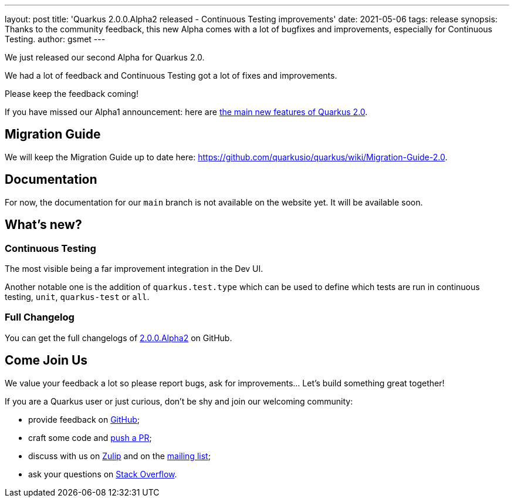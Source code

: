 ---
layout: post
title: 'Quarkus 2.0.0.Alpha2 released - Continuous Testing improvements'
date: 2021-05-06
tags: release
synopsis: Thanks to the community feedback, this new Alpha comes with a lot of bugfixes and improvements, especially for Continuous Testing.
author: gsmet
---

We just released our second Alpha for Quarkus 2.0.

We had a lot of feedback and Continuous Testing got a lot of fixes and improvements.

Please keep the feedback coming!

If you have missed our Alpha1 announcement: here are link:/blog/quarkus-2-0-0-alpha1-released/[the main new features of Quarkus 2.0].

== Migration Guide

We will keep the Migration Guide up to date here: https://github.com/quarkusio/quarkus/wiki/Migration-Guide-2.0.

== Documentation

For now, the documentation for our `main` branch is not available on the website yet.
It will be available soon.

== What's new?

=== Continuous Testing

The most visible being a far improvement integration in the Dev UI.

Another notable one is the addition of `quarkus.test.type` which can be used to define which tests are run in continuous testing, `unit`, `quarkus-test` or `all`.

=== Full Changelog

You can get the full changelogs of https://github.com/quarkusio/quarkus/releases/tag/2.0.0.Alpha2[2.0.0.Alpha2] on GitHub.

== Come Join Us

We value your feedback a lot so please report bugs, ask for improvements... Let's build something great together!

If you are a Quarkus user or just curious, don't be shy and join our welcoming community:

 * provide feedback on https://github.com/quarkusio/quarkus/issues[GitHub];
 * craft some code and https://github.com/quarkusio/quarkus/pulls[push a PR];
 * discuss with us on https://quarkusio.zulipchat.com/[Zulip] and on the https://groups.google.com/d/forum/quarkus-dev[mailing list];
 * ask your questions on https://stackoverflow.com/questions/tagged/quarkus[Stack Overflow].
